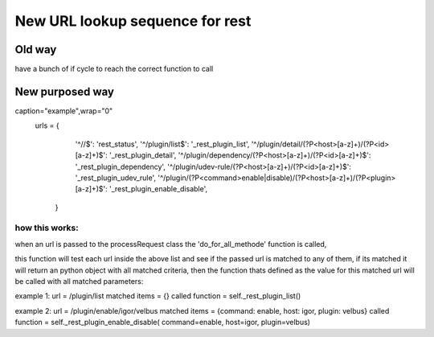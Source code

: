 *********************************
New URL lookup sequence for rest
*********************************


Old way
========

have a bunch of if cycle to reach the correct function to call

New purposed way
=================


.. code-block:: json

caption="example",wrap="0"
    urls = {
            '^//$':                                                                                   'rest_status',
            '^/plugin/list$':                                                                        '_rest_plugin_list',
            '^/plugin/detail/(?P<host>[a-z]+)/(?P<id>[a-z]+)$':                                      '_rest_plugin_detail',
            '^/plugin/dependency/(?P<host>[a-z]+)/(?P<id>[a-z]+)$':                                  '_rest_plugin_dependency',
            '^/plugin/udev-rule/(?P<host>[a-z]+)/(?P<id>[a-z]+)$':                                   '_rest_plugin_udev_rule',
            '^/plugin/(?P<command>enable|disable)/(?P<host>[a-z]+)/(?P<plugin>[a-z]+)$':             '_rest_plugin_enable_disable',
        }
    


how this works:
****************

when an url is passed to the processRequest class the 'do_for_all_methode' function is called,

this function will test each url inside the above list and see if the passed url is matched to any of them, if its matched it will return an python object with all matched criteria, then the function thats defined as the value for this matched url will be called with all matched parameters:

example 1:
url = /plugin/list
matched items = {}
called function = self._rest_plugin_list()

example 2:
url = /plugin/enable/igor/velbus
matched items = {command: enable, host: igor, plugin: velbus}
called function = self._rest_plugin_enable_disable( command=enable, host=igor, plugin=velbus)